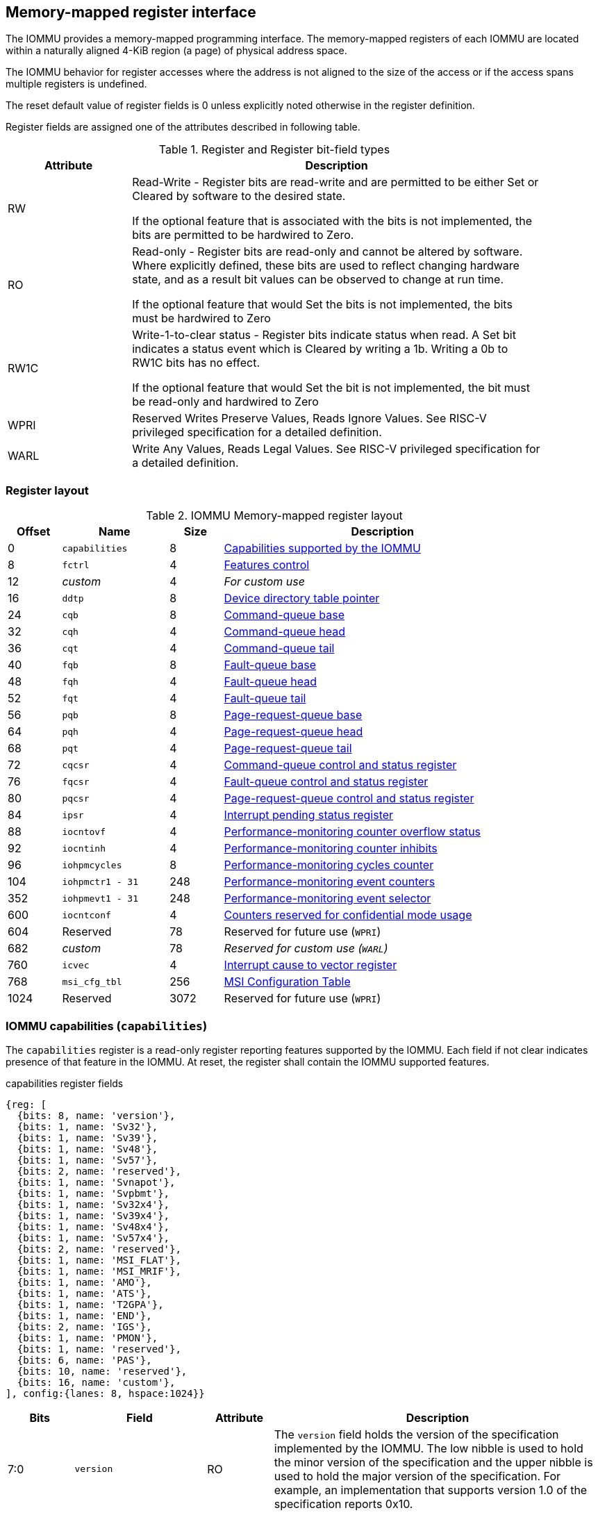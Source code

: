 == Memory-mapped register interface

The IOMMU provides a memory-mapped programming interface. The memory-mapped 
registers of each IOMMU are located within a naturally aligned 4-KiB region 
(a page) of physical address space. 

The IOMMU behavior for register accesses where the address is not aligned to 
the size of the access or if the access spans multiple registers is undefined.

The reset default value of register fields is 0 unless explicitly noted 
otherwise in the register definition.

Register fields are assigned one of the attributes described in following 
table.

.Register and Register bit-field types
[width=90%]
[%header, cols="^3, 10"]
|===
^|Attribute    ^|                      Description
| RW            | Read-Write - Register bits are read-write and are permitted 
                  to be either Set or Cleared by software to the desired state.

                  If the optional feature that is associated with the bits is 
                  not implemented, the bits are permitted to be hardwired to
                  Zero.
| RO            | Read-only - Register bits are read-only and cannot be altered
                  by software. Where explicitly defined, these bits are used
                  to reflect changing hardware state, and as a result bit 
                  values can be observed to change at run time.

                  If the optional feature that would Set the bits is not 
                  implemented, the bits must be hardwired to Zero
| RW1C          | Write-1-to-clear status - Register bits indicate status when 
                  read. A Set bit indicates a status event which is Cleared by
                  writing a 1b. Writing a 0b to RW1C bits has no effect.

                  If the optional feature that would Set the bit is not 
                  implemented, the bit must be read-only and hardwired to Zero
| WPRI          | Reserved Writes Preserve Values, Reads Ignore Values. See
                  RISC-V privileged specification for a detailed definition.
| WARL          | Write Any Values, Reads Legal Values. See RISC-V privileged 
                  specification for a detailed definition.
|===


=== Register layout

.IOMMU Memory-mapped register layout
[width=90%]
[%header, cols="^3,6,^3, 18"]
|===
|Offset|Name            |Size|Description
|0     |`capabilities`  |8   |<<CAP, Capabilities supported by the IOMMU>>
|8     |`fctrl`         |4   |<<FCTRL, Features control>>
|12    |_custom_        |4   |_For custom use_
|16    |`ddtp`          |8   |<<DDTP, Device directory table pointer>>
|24    |`cqb`           |8   |<<CQB, Command-queue base>>
|32    |`cqh`           |4   |<<CQH, Command-queue head>>
|36    |`cqt`           |4   |<<CQT, Command-queue tail>>
|40    |`fqb`           |8   |<<FQB, Fault-queue base>>
|48    |`fqh`           |4   |<<FQH, Fault-queue head>>
|52    |`fqt`           |4   |<<FQT, Fault-queue tail>>
|56    |`pqb`           |8   |<<PQB, Page-request-queue base>>
|64    |`pqh`           |4   |<<PQH, Page-request-queue head>>
|68    |`pqt`           |4   |<<PQT, Page-request-queue tail>>
|72    |`cqcsr`         |4   |<<CSR, Command-queue control and status register>>
|76    |`fqcsr`         |4   |<<FQCSR, Fault-queue control and status register>>
|80    |`pqcsr`         |4   |<<PQCSR, Page-request-queue control 
                                     and status register>>
|84    |`ipsr`          |4   |<<IPSR, Interrupt pending status register>>
|88    |`iocntovf`      |4   |<<OVF, Performance-monitoring counter 
                                     overflow status>>
|92    |`iocntinh`      |4   |<<INH, Performance-monitoring counter inhibits>>
|96    |`iohpmcycles`   |8   |<<CYC, Performance-monitoring cycles counter>>
|104   |`iohpmctr1 - 31`|248 |<<CTR, Performance-monitoring event counters>>
|352   |`iohpmevt1 - 31`|248 |<<EVT, Performance-monitoring event selector>>
|600   |`iocntconf`     |4   |<<CONF, Counters reserved for confidential mode usage>>
|604   |Reserved        |78  |Reserved for future use (`WPRI`)
|682   |_custom_        |78  |_Reserved for custom use (`WARL`)_
|760   |`icvec`         |4   |<<ICVEC, Interrupt cause to vector register>>
|768   |`msi_cfg_tbl`   |256 |<<MSI, MSI Configuration Table>>
|1024  |Reserved        |3072|Reserved for future use (`WPRI`)
|===


[[CAP]]
=== IOMMU capabilities (`capabilities`)

The `capabilities` register is a read-only register reporting features supported
by the IOMMU. Each field if not clear indicates presence of that feature in 
the IOMMU. At reset, the register shall contain the IOMMU supported features.

.capabilities register fields
[wavedrom, , ]
....
{reg: [
  {bits: 8, name: 'version'},
  {bits: 1, name: 'Sv32'},
  {bits: 1, name: 'Sv39'},
  {bits: 1, name: 'Sv48'},
  {bits: 1, name: 'Sv57'},
  {bits: 2, name: 'reserved'},
  {bits: 1, name: 'Svnapot'},
  {bits: 1, name: 'Svpbmt'},
  {bits: 1, name: 'Sv32x4'},
  {bits: 1, name: 'Sv39x4'},
  {bits: 1, name: 'Sv48x4'},
  {bits: 1, name: 'Sv57x4'},
  {bits: 2, name: 'reserved'},
  {bits: 1, name: 'MSI_FLAT'},
  {bits: 1, name: 'MSI_MRIF'},
  {bits: 1, name: 'AMO'},
  {bits: 1, name: 'ATS'},
  {bits: 1, name: 'T2GPA'},
  {bits: 1, name: 'END'},
  {bits: 2, name: 'IGS'},
  {bits: 1, name: 'PMON'},
  {bits: 1, name: 'reserved'},
  {bits: 6, name: 'PAS'},
  {bits: 10, name: 'reserved'},
  {bits: 16, name: 'custom'},
], config:{lanes: 8, hspace:1024}}
....

[width=100%]
[%header, cols="1,2,1,5"]
|===
|Bits  |Field      |Attribute | Description
|7:0   |`version`  |RO        | The `version` field holds the version of the 
                                specification implemented by the IOMMU. The low
                                nibble is used to hold the minor version of the
                                specification and the upper nibble is used to 
                                hold the major version of the specification. 
                                For example, an implementation that supports 
                                version 1.0 of the specification reports 0x10.
|8     |`Sv32`     |RO        | Page-based 32-bit virtual addressing is supported
|9     |`Sv39`     |RO        | Page-based 39-bit virtual addressing is supported
|10    |`Sv48`     |RO        | Page-based 48-bit virtual addressing is supported +
                                When `Sv48` field is set, `Sv39` field must be set.
|11    |`Sv57`     |RO        | Page-based 57-bit virtual addressing is supported +
                                When `Sv57` field is set, `Sv48` field must be set.
|13:12 | reserved  |RO        | Reserved for standard use.
|14    |`Svnapot`  |RO        | NAPOT translation contiguity.
|15    |`Svpbmt`   |RO        | Page-based memory types.
|16    |`Sv32x4`   |RO        | Page-based 34-bit virtual addressing for G-stage
                                translation is supported.
|17    |`Sv39x4`   |RO        | Page-based 41-bit virtual addressing for G-stage
                                translation is supported.
|18    |`Sv48x4`   |RO        | Page-based 50-bit virtual addressing for G-stage
                                translation is supported.
|19    |`Sv57x4`   |RO        | Page-based 59-bit virtual addressing for G-stage
                                translation is supported.
|21:20 | reserved  |RO        | Reserved for standard use.
|22    |`MSI_FLAT` |RO        | MSI address translation using Write-through 
                                mode MSI PTE is supported.
|23    |`MSI_MRIF` |RO        | MSI address translation using MRIF mode MSI PTE
                                is supported.
|24    |`AMO`      |RO        | Atomic updates to MRIF and PTE accessed (A) 
                                and dirty (D) bit is supported.
|25    |`ATS`      |RO        | PCIe Address Translation Services (ATS) and 
                                page-request interface (PRI) is supported.
|26    |`T2GPA`    |RO        | Returning guest-physical-address in ATS 
                                translation completions is supported.
|27    |`END`      |RO        | When 0, IOMMU supports one endianness (either little
                                or big). When 1, IOMMU supports both endianness.
                                The endianness is defined in `fctrl` register.
|29:28 |`IGS`      |RO       a| IOMMU interrupt generation support.

[%header, cols="^1,1,3"]
!===
                                !Value  !Name      ! Description
                                !0      ! `MSI`    ! IOMMU supports only MSI 
                                                     generation.
                                !1      ! `WIS`    ! IOMMU supports only wire
                                                     interrupt generation.
                                !2      ! `BOTH`   ! IOMMU supports both MSI 
                                                     and wire interrupt generation.
                                                     The interrupt generation method
                                                     must be defined in `fctrl`
                                                     register.
                                !3      ! 0        ! Reserved for standard use
!===

|30    |`PMON`     |RO        | IOMMU implements a performance-monitoring unit
|31    | reserved  |RO        | Reserved for standard use
|37:32 |`PAS`      |RO        | Physical Address Size (value between 32 and 56)
|47:38 | reserved  |RO        | Reserved for standard use
|63:48 |_custom_   |RO        | _Reserved for custom use_
|===

[NOTE]
====
Hypervisor may provide an SW emulated IOMMU to allow the guest to manage 
the VS-stage page tables for fine grained control on memory accessed by guest 
controlled devices. 

A hypervisor that provides such an emulated IOMMU to the guest may retain 
control of the G-stage page tables and clear the `SvNx4` fields of the 
emulated `capabilities` register.

A hypervisor that provides such an emulated IOMMU to the guest may retain 
control of the MSI page tables used to direct MSI to guest interrupt files in 
an IMSIC or to a memory-resident-interrupt-file and clear the `MSI_FLAT` and 
`MSI_MRIF` fields of the emulated `capabilities` register.
====

[[FCTRL]]
=== Features-control register (`fctrl`)

This register must be readable in any implementation. An implementation may 
allow one or more fields in the register to be writable to support enabling
or disabling the feature controlled by that field.

If software enables or disables a feature when the IOMMU is not OFF 
(i.e. `ddtp.iommu_mode == Off`) then the IOMMU behavior is `UNSPECIFIED`.

.Features-control register fields
[wavedrom, , ]
....
{reg: [
  {bits: 1, name: 'END'},
  {bits: 1, name: 'WIS'},
  {bits: 14,  name: 'reserved'},
  {bits: 16,  name: 'custom'},
], config:{lanes: 1, hspace:1024}}
....

[width=100%]
[%header, cols="^1,2,^1,5"]
|===
|Bits  |Field      |Attribute | Description
|0     |`END`      |WARL      | When 0, IOMMU accesses to memory resident data 
                                structures (e.g. DDT, PDT, in-memory queues, 
                                S/VS and G stage page tables) are performed as 
                                little-endian accesses and when 1 as 
                                big-endian accesses.
|1     |`WIS`      |WARL      | When 1, IOMMU interrupts are signaled as 
                                wired-interrupts.
|15:2  |`WPRI`     |WPRI      | Reserved for standard use
|31:16 |_custom_   |          | _These bits are reserved for custom use._
|===

[[DDTP]]
=== Device-directory-table pointer (`ddtp`)
.Device-directory-table pointer register fields
[wavedrom, , ]
....
{reg: [
  {bits: 44, name: 'PPN'},
  {bits: 15, name: 'reserved'},
  {bits: 1,  name: 'busy'},
  {bits: 4,  name: 'iommu_mode'},
], config:{lanes: 4, hspace:1024}}
....

[width=100%]
[%header, cols="^1,2,^1,5"]
|===
|Bits  |Field      |Attribute | Description
|43:0  |`PPN`      |WARL      | Holds the `PPN` of the root page of the 
                                device-directory-table.
|58:44 |`WPRI`     |WPRI      | Reserved for standard use
|59    |`busy`     |RW        | A write to `ddtp` may require the IOMMU to 
                                perform many operations that may not occur 
                                synchronously to the write. When a write is 
                                observed by the `ddtp`, the `busy` bit is set 
                                to 1. When the `busy` bit is 1, behavior of 
                                additional writes to the `ddtp` is 
                                implementation defined. Some implementations 
                                may ignore the second write and others may 
                                perform the actions determined by the second 
                                write. Software must verify that the `busy` 
                                bit is 0 before writing to the `ddtp`.

                                If the `busy` bit reads 0 then the IOMMU has 
                                completed the operations associated with the 
                                previous write to `ddtp`.

                                An IOMMU that can complete these operations 
                                synchronously may hard-wire this bit to 0.
|59    |`iommu_mode` |RW     a| The IOMMU may be configured to be in following
                                modes:

[%header, cols="^1,1,3"]
!===
                                !Value  !Name      ! Description
                                !0      ! `Off`    ! No inbound memory 
                                                     transactions are allowed 
                                                     by the IOMMU.
                                !1      ! `Bare`   ! No translation or 
                                                     protection. All inbound 
                                                     memory accesses are passed
                                                     through.
                                !2      ! `1LVL`   ! One-level 
                                                     device-directory-table
                                !3      ! `2LVL`   ! Two-level 
                                                     device-directory-table
                                !4      ! `3LVL`   ! Three-level 
                                                     device-directory-table
!===
|===

The device-context is 64-bytes in size if `capabilities.MSI_FLAT` is 1 else it is 
32-bytes.

When the 'iommu_mode' is 'Bare' or `Off`, the `PPN` field is don't-care.

All IOMMU must support `Off` and `Bare` mode. An IOMMU is allowed to support a 
subset of directory-table levels and device-context widths. At a minimum one 
of the modes must be supported.

When the `iommu_mode` field value is changed the IOMMU guarantees that 
in-flight transactions from devices connected to the IOMMU will be processed 
with the configurations applicable to the old value of the `iommu_mode` field 
and that all transactions and previous requests from devices that have already 
been processed by the IOMMU be committed to a global ordering point such that 
they can be observed by all RISC-V hart, devices, and IOMMUs in the platform.

[NOTE]
====
The reset default for the `iommu_mode` is recommended to be `Off`.
====

[[CQB]]
=== Command-queue base (`cqb`)

This 64-bits register (RW) holds the PPN of the root page of the command-queue
and number of entries in the queue.

.Command-queue base register fields
[wavedrom, , ]
....
{reg: [
  {bits:  5, name: 'LOG2SZ-1'},
  {bits: 44, name: 'PPN'},
  {bits: 15, name: 'WPRI'},
], config:{lanes: 2, hspace:1024}}
....

[width=100%]
[%header, cols="^1,1,^1,6"]
|===
|Bits  |Field      |Attribute | Description
|4:0   |`LOG2SZ-1` |WARL     a| The `LOG2SZ-1` field holds the number of 
                                entries in command-queue as a log to base 2 
                                minus 1. 
                                A value of 0 indicates a queue of 2 entries.
                                Each IOMMU command is 16-bytes. 
                                If the command-queue has 256 or fewer entries 
                                then the base address of the queue is always 
                                aligned to 4-KiB. If the command-queue has more
                                than 256 entries then the command-queue 
                                base address must be naturally aligned to 
                                `2^LOG2SZ^ x 16`.
|48:5  |`PPN`      |WARL      | Holds the `PPN` of the root page of the 
                                in-memory command-queue used by software to 
                                queue commands to the IOMMU. 
|63:49 |`WPRI`     |WPRI      | Reserved for standard use
|===

[[CQH]]
=== Command-queue head (`cqh`)

This 32-bits register (RO) holds the index into the command-queue where 
the IOMMU will fetch the next command.

.Command-queue head register fields
[wavedrom, , ]
....
{reg: [
  {bits: 32, name: 'index'},
], config:{lanes: 1, hspace:1024}}
....

[width=100%]
[%header, cols="^1,1,^1,6"]
|===
|Bits |Field   |Attribute | Description
|31:0 |`index` |RO        | Holds the `index` into the command-queue from where
                            the next command will be fetched next by the IOMMU.
|===

[[CQT]]
=== Command-queue tail (`cqt`)

This 32-bits register (RW) holds the index into the command-queue where 
the software queues the next command for the IOMMU.

.Command-queue tail register fields
[wavedrom, , ]
....
{reg: [
  {bits: 32, name: 'index'},
], config:{lanes: 1, hspace:1024}}
....

[width=100%]
[%header, cols="^1,1,^1,6"]
|===
|Bits |Field   |Attribute | Description
|31:0 |`index` |WARL      | Holds the `index` into the command-queue where 
                            software queues the next command for IOMMU.  Only 
                            `LOG2SZ:0` bits are writable when the queue is 
                            in enabled state (i.e., `cqsr.cqon == 1`).
|===

[[FQB]]
=== Fault queue base (`fqb`)

This 64-bits register (RW) holds the PPN of the root page of the fault-queue
and number of entries in the queue.

.Fault queue base register fields

[wavedrom, , ]
....
{reg: [
  {bits: 5, name: 'LOG2SZ-1'},
  {bits: 44, name: 'PPN'},
  {bits: 15, name: 'WPRI'},
], config:{lanes: 2, hspace:1024}}
....

[width=100%]
[%header, cols="^1,1,^1,6"]
|===
|Bits  |Field     |Attribute | Description
|4:0   |`LOG2SZ-1`|WARL     a| The `LOG2SZ-1` field holds the number of 
                               entries in fault-queue as a log-to-base-2 
                               minus 1. A value of 0 indicates a queue of 2 
                               entries. Each fault record is 64-bytes. 
                               If the fault-queue has 64 or fewer entries then 
                               the base address of the queue is always aligned 
                               to 4-KiB. If the fault-queue has more than 64 
                               entries then the fault-queue base address must 
                               be naturally aligned to `2^LOG2SZ^ x 64`.
|48:5  |`PPN`     |WARL      | Holds the `PPN` of the root page of the 
                               in-memory fault-queue used by IOMMU to queue 
                               fault record.
|63:49 |`WPRI`   |WPRI       | Reserved for standard use
|===

[[FQH]]
=== Fault queue head (`fqh`)

This 32-bits register (RW) holds the index into fault-queue where the
software will fetch the next fault record.

.Fault queue head register fields

[wavedrom, , ]
....
{reg: [
  {bits: 32, name: 'index'},
], config:{lanes: 1, hspace:1024}}
....

[width=100%]
[%header, cols="^1,1,^1,6"]
|===
|Bits |Field   |Attribute |Description
|31:0 |`index` |WARL      | Holds the `index` into the fault-queue from which 
                            software reads the next fault record.  Only 
                            `LOG2SZ:0` bits are writable when the queue is 
                            in enabled state (i.e., `fqsr.fqon == 1`).
|===

[[FQT]]
=== Fault queue tail (`fqt`)

This 32-bits register (RO) holds the index into the fault-queue where the
IOMMU queues the next fault record.

.Fault queue tail register fields

[wavedrom, , ]
....
{reg: [
  {bits: 32, name: 'index'},
], config:{lanes: 1, hspace:1024}}
....

[width=100%]
[%header, cols="^1,1,^1,6"]
|===
|Bits |Field   |Attribute | Description
|31:0 |`index` |RO        | Holds the `index` into the fault-queue where IOMMU 
                            writes the next fault record.
|===

[[PQB]]
=== Page-request-queue base (`pqb`)

This 64-bits register (RW) holds the PPN of the root page of the 
page-request-queue and number of entries in the queue.

.Page-Request-queue base register fields

[wavedrom, , ]
....
{reg: [
  {bits: 5, name: 'LOG2SZ-1'},
  {bits: 44, name: 'PPN'},
  {bits: 15, name: 'WPRI'},
], config:{lanes: 2, hspace:1024}}
....

[width=100%]
[%header, cols="^1,1,^1,6"]
|===
|Bits  |Field     |Attribute | Description
|4:0   |`LOG2SZ-1`|WARL      | The `LOG2SZ-1` field holds the number of entries 
                               in page-request-queue as a log-to-base-2 minus 1.
                               A value of 0 indicates a queue of 2 entries. 
                               Each page-request is 16-bytes. If the 
                               page-request-queue has 256 or fewer entries 
                               then the base address of the queue is always 
                               aligned to 4-KiB.
                               If the page-request-queue has more than 256 
                               entries then the page-request-queue base address
                               must be naturally aligned to `2^LOG2SZ^ x 16`.
|48:5  |`PPN`     |WARL      | Holds the `PPN` of the root page of the 
                               in-memory page-request-queue used by IOMMU to 
                               queue "Page Request" messages.
|63:49 |`WPRI`    |WPRI      | Reserved for standard use
|===

[[PQH]]
=== Page-request-queue head (`pqh`)

This 32-bits register (RW) holds the index into the page-request-queue where
software will fetch the next page-request.

.Page-request-queue head register fields

[wavedrom, , ]
....
{reg: [
  {bits: 32, name: 'index'},
], config:{lanes: 1, hspace:1024}}
....

[width=100%]
[%header, cols="^1,1,^1,6"]
|===
|Bits |Field   |Attribute | Description
|31:0 |`index` |WARL      | Holds the `index` into the page-request-queue from 
                            which software reads the next "Page Request" message.
                            Only `LOG2SZ:0` bits are writable when the queue is 
                            in enabled state (i.e., `pqsr.pqon == 1`).
|===

[[PQT]]
=== Page-request-queue tail (`pqt`)

This 32-bits register (RO) holds the index into the page-request-queue 
where the IOMMU writes the next page-request.

.Page-request-queue tail register fields

[wavedrom, , ]
....
{reg: [
  {bits: 32, name: 'index'},
], config:{lanes: 1, hspace:1024}}
....

[width=100%]
[%header, cols="^1,1,^1,6"]
|===
|Bits |Field   |Attribute | Description
|31:0 |`index` |RO        | Holds the `index` into the page-request-queue 
                            where IOMMU writes the next "Page Request" message.
|===

[[CSR]]
=== Command-queue CSR (`cqcsr`)

This 32-bits register (RW) is used to control the operations and report the
status of the command-queue.

.Command-queue CSR register fields
[wavedrom, , ]
....
{reg: [
  {bits: 1, name: 'cqen'},
  {bits: 1, name: 'cie'},
  {bits: 6, name: 'WPRI'},
  {bits: 1, name: 'cqmf'},
  {bits: 1, name: 'cmd_to'},
  {bits: 1, name: 'cmd_ill'},
  {bits: 1, name: 'fence_w_ip'},
  {bits: 4, name: 'WPRI'},
  {bits: 1, name: 'cqon'},
  {bits: 1, name: 'busy'},
  {bits: 10, name: 'WPRI'},
  {bits: 4, name: 'Custom use'},
], config:{lanes: 4, hspace:1024}}
....

[width=100%]
[%header, cols="^1,1,^1,6"]
|===
|Bits |Field   |Attribute | Description
|0    |`cqen`  |RO        | The command-queue-enable bit enables the command-
                            queue when set to 1. Changing `cqen` from 0 to 1
                            sets the `cqh` and `cqt` to 0. The command-queue 
                            may take some time to be active following setting 
                            the `cqen` to 1. When the command queue is active,
                            the `cqon` bit reads 1.

                            When `cqen` is changed from 1 to 0, the command 
                            queue may stay active till the commands already 
                            fetched from the command-queue are being processed 
                            and/or there are outstanding implicit loads from 
                            the command-queue.  When the command-queue turns 
                            off, the `cqon` bit reads 0, `cqh` is set to 0, 
                            `cqt` is set to 0 and the `cqcsr` bits `cmd_ill`, 
                            `cmd_to`, `cqmf`, `fence_w_ip` are set to 0.

                            When the `cqon` bit reads 0, the IOMMU guarantees 
                            that no implicit memory accesses to the command 
                            queue are in-flight and the command-queue will not 
                            generate new implicit loads to the queue memory. 
|1    |`cie`   |RW        | Command-queue-interrupt-enable bit enables 
                            generation of interrupts from command-queue when 
                            set to 1.
|7:2  |`WPRI`  |WPRI      | Reserved for standard use
|8    |`cqmf`  |RW1C      | If command-queue access leads to a memory fault then
                            the command-queue-memory-fault bit is set to 1 and 
                            the command-queue stalls until this bit is cleared. 
                            When `cqmf` is set to 1, an interrupt is generated 
                            if an interrupt is not already pending 
                            (i.e., `ipsr.cip == 1`) and not masked 
                            (i.e. `cqsr.cie == 0`). To re-enable command 
                            processing, software should clear this bit by 
                            writing 1. 
|9    |`cmd_to`|RW1C      | If the execution of a command leads to a 
                            timeout (e.g. a command to invalidate device ATC 
                            may timeout waiting for a completion), then the 
                            command-queue sets the `cmd_to` bit and stops 
                            processing from the command-queue. When `cmd_to` is
                            set to 1 an interrupt is generated if an interrupt 
                            is not already pending (i.e., `ipsr.cip == 1`) and 
                            not masked (i.e. `cqsr.cie == 0`). To re-enable 
                            command processing software should clear this bit 
                            by writing 1. 
|10   |`cmd_ill`|RW1C     | If an illegal or unsupported command is fetched and
                            decoded by the command-queue then the command-queue 
                            sets the `cmd_ill` bit and stops processing from the
                            command-queue. When `cmd_ill` is set to 1, 
                            an interrupt is generated if not already pending 
                            (i.e. `ipsr.cip == 1`) and not masked 
                            (i.e.  `cqsr.cie == 0`). To re-enable command 
                            processing software should clear this bit by 
                            writing 1. 
|11   |`fence_w_ip`|RW1C  | An IOMMU that supports only wired interrupts sets 
                            `fence_w_ip` bit is set to indicate completion of a 
                            `IOFENCE.C` command. An interrupt on setting 
                            `fence_w_ip` if not already pending 
                            (i.e. `ipsr.cip == 1`) and not masked 
                            (i.e. `cqsr.cie == 0`) and `fence_w_ip` is 0. 
                            To re-enable interrupts on `IOFENCE.C` completion
                            software should clear this bit by writing 1.
                            This bit is reserved if the IOMMU uses MSI. 
|15:12|`WPRI`   |WPRI     | Reserved for standard use
|16   |`cqon`   |RO       | The command-queue is active if `cqon` is 1.
                            IOMMU behavior on changing cqb when busy is 1 or 
                            `cqon` is 1 is implementation defined. The software 
                            recommended sequence to change `cqb` is to first 
                            disable the command-queue by clearing cqen and 
                            waiting for both `busy` and `cqon` to be 0 before 
                            changing the `cqb`.
|17   |`busy`   |RO       | A write to `cqcsr` may require the IOMMU to perform
                            many operations that may not occur synchronously 
                            to the write. When a write is observed by the 
                            `cqcsr`, the `busy` bit is set to 1.

                            When the `busy` bit is 1, behavior of additional 
                            writes to the `cqcsr` is implementation defined. 
                            Some implementations may ignore the second write and
                            others may perform the actions determined by the 
                            second write.

                            Software must verify that the busy bit is 0 before 
                            writing to the `cqcsr`. An IOMMU that can complete 
                            controls synchronously may hard-wire this bit to 0.

                            An IOMMU that can complete these operations 
                            synchronously may hard-wire this bit to 0.
|27:18 |`WPRI`|WPRI      | Reserved for standard use
|31:28 |_custom_|        | _These bits are reserved for custom use._
|===
[NOTE]
====
Command-queue being empty does not imply that all commands fetched from the 
command-queue have been completed. When the command-queue is requested to be 
disabled, an implementation may either complete the already fetched commands 
or abort execution of those commands. Software must use an `IOFENCE.C` command 
to wait for all previous commands to be committed, if so desired, before 
turning off the command-queue.
====

[[FQCSR]]
=== Fault queue CSR (`fqcsr`)

This 32-bits register (RW) is used to control the operations and report the
status of the fault-queue.

.Fault queue CSR register fields

[wavedrom, , ]
....
{reg: [
  {bits: 1, name: 'fqen'},
  {bits: 1, name: 'fie'},
  {bits: 6, name: 'WPRI'},
  {bits: 1, name: 'fqmf'},
  {bits: 1, name: 'fqof'},
  {bits: 6, name: 'WPRI'},
  {bits: 1, name: 'fqon'},
  {bits: 1, name: 'busy'},
  {bits: 10, name: 'WPRI'},
  {bits: 4, name: 'Custom use'},
], config:{lanes: 4, hspace:1024}}
....

[width=100%]
[%header, cols="^1,1,^1,6"]
|===
|Bits  |Field |Attribute | Description
|0     |`fqen`|RO        | The fault-queue enable bit enables the fault-queue 
                           when set to 1. 
                           Changing `fqen`  from 0 to 1, resets the `fqh` and 
                           `fqt` to 0 and clears `fqcsr` bits `fqmf` and `fqof`.
                           The fault-queue may take some time to be active
                           following setting the `fqen` to 1. When the fault 
                           queue is active, the `fqon` bit reads 1.  

                           When `fqen` is changed from 1 to 0, the fault-queue 
                           may stay active till in-flight fault-recording is 
                           completed. When the fault-queue is off, the `fqon` 
                           bit reads 0. The IOMMU guarantees that there are no 
                           in-flight implicit writes to the fault-queue in 
                           progress when `fqon` reads 0 and no new fault 
                           records will be written to the fault-queue. 
|1     |`fie` |RW        | Fault queue interrupt enable bit enables generation 
                           of interrupts from fault-queue when set to 1.
|7:2   |`WPRI`|WPRI      | Reserved for standard use
|8     |`fqmf`|RW1C      | The `fqmf` bit is set to 1 if the IOMMU encounters 
                           an access fault when storing a fault record to the 
                           fault queue. The fault-record that was attempted to 
                           be written is discarded and no more fault records 
                           are generated until software clears `fqmf` bit by 
                           writing 1 to the bit. An interrupt is generated if 
                           enabled and not already pending 
                           (i.e. `ispr.fip == 1`) and not masked 
                           (i.e. `fqsr.fie == 0`).
|9     |`fqof`|RW1C      | The fault-queue-overflow bit is set to 1 if the 
                            IOMMU needs to queue a fault record but the 
                            fault-queue is full (i.e., `fqh == fqt - 1`) 

                            The fault-record is discarded and no more fault 
                            records are generated till software clears `fqof` 
                            by writing 1 to the bit. An interrupt is generated 
                            if not already pending (i.e. `ispr.fip == 1`) and 
                            not masked (i.e. `fqsr.fie == 0`).
|10:15 |`WPRI`|WPRI      | Reserved for standard use
|16    |`fqon`|RO        | The fault-queue is active if `fqon` reads 1.
                           IOMMU behavior on changing `fqb` when `busy` is 1 
                           or `pqon` is 1 implementation defined. The 
                           recommended sequence to change `fqb` is to first 
                           disable the fault-queue by clearing `fqen` and 
                           waiting for both `busy` and `fqon` to be 0 before 
                           changing `fqb`.
|17    |`busy`|RO        | Write to `fqcsr` may require the IOMMU to perform 
                           many operations that may not occur synchronously to 
                           the write.
                           When a write is observed by the fqcsr, the `busy` 
                           bit is set to 1. When the `busy` bit is 1, behavior 
                           of additional writes to the `fqcsr` are 
                           implementation defined. Some implementations may 
                           ignore the second write and others may perform the 
                           actions determined by the second write.

                           Software should ensure that the `busy` bit is 0 
                           before writing to the `fqcsr`. 

                           An IOMMU that can complete controls synchronously 
                           may hard-wire this bit to 0. 
|27:18 |`WPRI`|WPRI      | Reserved for standard use
|31:28 |_custom_|        | _These bits are reserved for custom use._
|===

[[PQCSR]]
=== Page-request-queue CSR (`pqcsr`)

This 32-bits register (RW) is used to control the operations and report the
status of the page-request-queue.

.Page-request-queue CSR register fields

[wavedrom, , ]
....
{reg: [
  {bits: 1, name: 'pqen'},
  {bits: 1, name: 'pie'},
  {bits: 6, name: 'WPRI'},
  {bits: 1, name: 'pqmf'},
  {bits: 1, name: 'pqof'},
  {bits: 6, name: 'WPRI'},
  {bits: 1, name: 'pqon'},
  {bits: 1, name: 'busy'},
  {bits: 10, name: 'WPRI'},
  {bits: 4, name: 'Custom use'},
], config:{lanes: 4, hspace:1024}}
....

[width=100%]
[%header, cols="^1,1,^1,6"]
|===
|Bits   |Field   |Attribute | Description
|16     |`pqon`  |RO        | The page-request-enable bit enables the
                              page-request-queue when set to 1. 

                              Changing `pqen` from 0 to 1, resets the `pqh` 
                              and `pqt` to 0 and clears `pqcsr` bits `pqmf` and
                              `pqof` to 0. The page-request-queue may take 
                              some time to be active following setting the 
                              `pqen` to 1. When the page-request-queue is 
                              active, the `pqon` bit reads 1.

                              When `pqen` is changed from 1 to 0, the 
                              page-request-queue may stay active till in-flight 
                              page-request writes are completed. When the
                              page-request-queue turns off, the `pqon` bit 
                              reads 0.

                              When `pqon` reads 0, the IOMMU guarantees that 
                              there are no older in-flight implicit writes to 
                              the queue memory and no further implicit writes 
                              will be generated to the queue memory. 

                              The IOMMU may respond to “Page Request” messages 
                              received when page-request-queue is off or in 
                              the process of being turned off, as having 
                              encountered a catastrophic error as defined by 
                              the PCIe ATS specifications
|1      |`pie`   |RW        | The page-request-queue-interrupt-enable (`pie`) 
                              bit when set to 1, enables generation of 
                              interrupts from page-request-queue.
|7:2    |`WPRI`  |WPRI      | Reserved for standard use
|8      |`pqmf`  |RW1C      | The `pqmf` bit is set to 1 if the IOMMU 
                              encounters an access fault when storing a 
                              page-request message to the page-request-queue.

                              When `pqmf` is set to 1, an interrupt is 
                              generated if not already pending 
                              (i.e. `ipsr.pip == 1`) and not masked 
                              (i.e.  `pqsr.pie == 1`).

                              The "Page Request" message that caused the `pqmf` 
                              or `pqof` error and all subsequent page-request 
                              messages are discarded till software clears the 
                              `pqof` and/or `pqmf` bits by writing 1 to it. 

                              The IOMMU may respond to “Page Request” messages 
                              that caused the `pqof` or `pqmf` bit to be set 
                              and all subsequent “Page Request” messages 
                              received while these bits are 1 as having 
                              encountered a catastrophic error as defined by 
                              the PCIe ATS specifications
|9      |`pqof`   |RW1C     | The page-request-queue-overflow bit is set to 1 
                              if the page-request queue overflows i.e. IOMMU 
                              needs to queue a page-request message but the 
                              page-request queue is full 
                              (i.e., `pqh == pqt - 1`). 

                              When `pqof` is set to 1, an interrupt is 
                              generated if not already pending 
                              (i.e. `ipsr.pip == 1`) and not masked 
                              (i.e. `pqsr.pie == 1`).

                              The "Page Request" message that caused the `pqmf` 
                              or `pqof` error and all subsequent page-request 
                              messages are discarded till software clears the 
                              `pqof` and/or `pqmf` bits by writing 1 to it. 

                              The IOMMU may respond to “Page Request” messages 
                              that caused the `pqof` or `pqmf` bit to be set 
                              and all subsequent “Page Request” messages 
                              received while these bits are 1 as having 
                              encountered a catastrophic error as defined by 
                              the PCIe ATS specifications
|15:10  |`WPRI`   |WPRI     | Reserved for standard use
|16     |`pqon`   |RO       | The page-request is active when `pqon` reads 1.

                              IOMMU behavior on changing `pqb` when `busy` is 1
                              or `pqon` is 1 implementation defined. The 
                              recommended sequence to change `pqb` is to first 
                              disable the page-request queue by clearing `pqen`
                              and waiting for both `busy` and `pqon` to be 0 
                              before changing `pqb`.
|17     |`busy`   |RO       | A write to `pqcsr` may require the IOMMU to 
                              perform many operations that may not occur 
                              synchronously to the write. When a write is 
                              observed by the `pqcsr`, the `busy` bit is set 
                              to 1.

                              When the `busy` bit is 1, behavior of additional 
                              writes to the `pqcsr` are implementation defined.
                              Some implementations may ignore the second write 
                              and others may perform the actions determined by 
                              the second write. Software should ensure that the
                              `busy` bit is 0 before writing to the `pqcsr`.

                              An IOMMU that can complete controls synchronously
                              may hard-wire this bit to 0
|27:18 |`WPRI`   |WPRI      | Reserved for standard use
|31:28 |_custom_ |          | _These bits are designated for custom use._
|===

[[IPSR]]
=== Interrupt pending status register (`ipsr`)
This 32-bits register (RW1C) reports the pending interrupts which require 
software service. Each interrupt-pending bit in the register corresponds to 
a interrupt source in the IOMMU. When an interrupt-pending bit in the register
is set to 1 the IOMMU will not signal another interrupt from that source till
software clears that interrupt-pending bit by writing 1 to clear it.

.Interrupt pending status register fields

[wavedrom, , ]
....
{reg: [
  {bits: 1, name: 'cip'},
  {bits: 1, name: 'fip'},
  {bits: 1, name: 'pmip'},
  {bits: 1, name: 'pip'},
  {bits: 4, name: 'WPRI'},
  {bits: 8, name: 'Custom use'},
  {bits: 16, name: 'WPRI'},
], config:{lanes: 2, hspace:1024}}
....

[width=100%]
[%header, cols="^1,1,^1,6"]
|===
|Bits   |Field   |Attribute | Description
|0      |`cip`   |RW1C      | The command-queue-interrupt-pending
|1      |`fip`   |RW1C      | The fault-queue-interrupt-pending
|2      | `pmip` |RW1C      | The performance-monitoring-interrupt-pending
|3      | `pip`  |RW1C      | The page-request-queue-interrupt-pending
|7:4    |`WPRI`  |WPRI      | Reserved for standard use
|15:8   |_custom_|          | _These bits are designated for custom use._
|31:16  |`WPRI`  |WPRI      | Reserved for standard use
|===

[[OVF]]
=== Performance-monitoring counter overflow status (`iocountovf`)
The performance-monitoring counter overflow status is a 32-bit read-only
register that contains shadow copies of the OF bits in the `iohpmevt*`
registers - where iocntovf bit X corresponds to iohpmevtX and bit 0 corresponds
to the OF bit of `iohpmcycles`.

This register enables overflow interrupt handler software to quickly and easily
determine which counter(s) have overflowed.

.iocntovf register fields

[wavedrom, , ]
....
{reg: [
  {bits:  1, name: 'CY'},
  {bits: 31, name: 'HPM'},
], config:{lanes: 1, hspace:1024}}
....


[width=100%]
[%header, cols="^1,1,^1,6"]
|===
|Bits   |Field   |Attribute | Description
|0      |`CY`    |RO        | Shadow of `iohpmcycles.OF`
|31:1   |`HPM`   |RO        | Shadow of `iohpmevt*.OF`
|===

[[INH]]
=== Performance-monitoring counter inhibits (`iocountinh`)
The performance-monitoring counter inhibits is a 32-bits WARL register where
that contains bits to inhibit the corresponding counters from counting. Bit X
when set inhibits counting in `iohpmctrX` and bit 0 inhibits counting in
`iohpmcycles`.

.iocntinh register fields

[wavedrom, , ]
....
{reg: [
  {bits:  1, name: 'CY'},
  {bits: 31, name: 'HPM'},
], config:{lanes: 1, hspace:1024}}
....

[width=100%]
[%header, cols="^1,1,^1,6"]
|===
|Bits   |Field   |Attribute | Description
|0      |`CY`    |RW        | When set, `iohpmcycles` counter is inhibited 
                              from counting.
|31:1   |`HPM`   |WARL      | When bit X is set, then counting of events in
                              `iohpmctrX` is inhibited.
|===

[NOTE]
====
When the `iohpmcycles` counter is not needed, it is desirable to conditionally
inhibit it to reduce energy consumption. Providing a single register to 
inhibit all counters allows a) one or more counters to be atomically programmed
with events to count b) one or more counters to be sampled atomically.
====

[[CYC]]
=== Performance-monitoring cycles counter (`iohpmcycles`)
This 64-bits register is a free running clock cycle counter.
There is no associated `iohpmevt0`.

.iohpmcycles register fields

[wavedrom, , ]
....
{reg: [
  {bits: 63, name: 'counter'},
  {bits: 1, name: 'OF'},
], config:{lanes: 2, hspace:1024}}
....

[width=100%]
[%header, cols="^1,1,^1,6"]
|===
|Bits   |Field    |Attribute | Description
|62:0   |`counter`|WARL      | Cycles counter value.
|63     |`OF`     |RW        | Overflow
|===

When `capabilities.HPM` is set, the `iohpmcycles` register must be present and
be at least a 32-bits wide.

[[CTR]]
=== Performance-monitoring event counters (`iohpmctr1-31`)
These registers are 64-bit WARL counter registers.

.iohpmctr* register fields

[wavedrom, , ]
....
{reg: [
  {bits: 64, name: 'counter'},
], config:{lanes: 1, hspace:1024}}
....

[width=100%]
[%header, cols="^1,1,^1,6"]
|===
|Bits   |Field    |Attribute | Description
|63:0   |`counter`|WARL      | Event counter value.
|===

When `capabilities.HPM` is set, the `iohpmctr1-7` registers must be present 
and be at least 32-bits wide.


[[EVT]]
=== Performance-monitoring event selector (`iohpmevt1-31`)
These performance-monitoring event registers are 64-bit RW registers. When a
transaction processed by the IOMMU causes an event that is programmed to count
in a counter then the counter is incremented. In addition to matching events
the event selector may be programmed with additional filters based on
`device_id`, `process_id`, `GSCID`, and `PSCID` such that the counter is 
incremented conditionally based on the transaction matching these additional
filters. When such `device_id` based filtering is used, the match may be 
configured to be a precise match or a partial match. A partial match allows
a transactions with a range of IDs to be counted by the counter.

.iohpmevt* register fields

[wavedrom, , ]
....
{reg: [
  {bits: 15, name: 'eventID'},
  {bits: 1, name: 'DMASK'},
  {bits: 20, name: 'PID_PSCID'},
  {bits: 24, name: 'DID_GSCID'},
  {bits: 1, name: 'PV_PSCV'},
  {bits: 1, name: 'DV_GSCV'},
  {bits: 1, name: 'IDT'},
  {bits: 1, name: 'OF'},
], config:{lanes: 8, hspace:1024}}
....

[width=100%]
[%header, cols="^1,2,^1,5"]
|===
|Bits   |Field      |Attribute | Description
|14:0   |`eventID`  |WARL      | Indicates the event to count. 

                                 A value of 0 indicates no events are counted.
                                 Other event IDs are implementation defined.

                                 When `eventID` is changed, including to 0, 
                                 the counter retains its value.

|15     |`DMASK`    |WARL      | When set to 1, partial matching of the
                                 `DID_GSCID` is performed for the transaction.
                                 The lower bits of the `DID_GSCID` all the way 
                                 to the first low order 0 bit (including
                                 the 0 bit position itself) are masked.
|35:16  |`PID_PSCID`|WARL      | `process_id` if `IDT` is 0, 
                                 `PSCID` if `IDT` is 1
| 59:36 |`DID_GSCID`|WARL      | `device_id` if `IDT` is 0, 
                                 `GSCID` if `IDT` is 1.
| 60    |`PV_PSCV`  |WARL      | If set, only transactions with matching
                                 `process_id` or `PSCID` (based on the Filter 
                                 ID Type) are counted.
| 61    |`DV_GSCV`  |WARL      | If set, only transactions with matching
                                 `device_id` or `GSCID` (based on the Filter ID
                                 Type) are counted.
| 62    |`IDT`      |WARL      | Filter ID Type: This field indicates the type 
                                 of ID to filter on. When 0, the `DID_GSCID`
                                 field holds a `device_id` and the `PID_PSCID` 
                                 field holds a `process_id`. When 1, the
                                 `DID_GSCID` field holds a `GSCID` and
                                 `PID_PSCID` field holds a `PSCID`.
| 63    |`OF`       |WARL      | Overflow status or Interrupt disable 
|===

When `capabilities.HPM` is set, the `iohpmevt1-7` registers must be present.

Some events types may be filtered by IDs.  When a event type that does not 
support filtering by IDs is programmed then the filtering options are ignored.
The table below summarizes the filtering option for events that support 
filtering by IDs.

.filtering options
[cols="^1,1,1,5", options="header"]
|===
| *`IDT`* | *`DV_GSCV`* | *`PV_PSCV`* | *Operation*
| 0/1     | 0           | 0           | Counter increments. No ID based
                                        filtering.
| 0       |  0          | 1           | If the transaction has a valid
                                        `process_id`, counter increments if
                                        process_id matches `PID_PSCID`.
| 0       |  1          | 0           | Counter incremented if `device_id`
                                        matches `DID_GSCID`.
| 0       |  1          | 1           | If the transaction does not have a
                                        valid `process_id`, counter increments
                                        if `device_id` matches `DID_GSCID`.
                                        If the transaction has a valid
                                        `process_id`, counter increments if
                                        `device_id` matches `DID_GSCID` and
                                        `process_id` matches `PID_PSCID`.
| 1       |  0          | 1           | If the transaction has a valid
                                        `process_id`, counter increments if 
                                        the `PSCID` of that process matches
                                        `PID_PSCID`.
| 1       |  1          | 0           | Counter incremented if `GSCID` of the
                                        device matches `DID_GSCID`.
| 1       |  1          | 1           | If the transaction does not have a
                                        valid `process_id`, counter increments
                                        if `GSCID` of the device matches
                                        `DID_GSCID`.
                                        If the transaction has a valid
                                        `process_id`, counter increments if
                                        `GSCID` of the device matches
                                        `DID_GSCID` and `PSCID` of the process
                                         matches `PID_PSCID`.
|===

When filtering by `device_id` or `GSCID` is selected and the event supports
ID based filtering, the DMASK field can be used to configure a partial match.
When DMASK is set to 1, partial matching of the `DID_GSCID` is performed for
the transaction. The lower bits of the `DID_GSCID` all the way to the first 
low order 0 bit (including the 0 bit position itself) are masked.

The following example illustrates the use of DMASK and filtering by `device_id`.

.DMASK with IDT set to `device_id` based filtering
[cols="^1,3,3", options="header"]
|===
| *DMASK* | *DID_GSCID*                  | *Comment*
| 0       | yyyyyyyy  yyyyyyyy  yyyyyyyy | One specific seg:bus:dev:func
| 1       | yyyyyyyy  yyyyyyyy  yyyyy011 | seg:bus:dev - any func
| 1       | yyyyyyyy  yyyyyyyy  01111111 | seg:bus - any dev:func
| 1       | yyyyyyyy  01111111  11111111 | seg - any bus:dev:func
|===

The `OF` bit is set when the corresponding `iohpmctr*` overflows, and remains
set until cleared by software. Since `iohpmctr*` values are unsigned values,
overflow is defined as unsigned overflow. Note that there is no loss of
information after an overflow since the counter wraps around and keeps 
counting while the sticky `OF` bit remains set.

If an `iohpmctr*` overflows while the associated `OF` bit is zero, then a HPM
Counter Overflow interrupt is generated. If the `OF` bit is one, then no
interrupt request is generated. Consequently the `OF` bit also functions as a
count overflow interrupt disable for the associated `iohpmctr*`.

A pending HPM Counter Overflow interrupt (OR of all `iohpmctr*` overflows) is 
and reported through `ipcsr` register.

[NOTE]
====
There are not separate overflow status and overflow interrupt enable bits. In
practice, enabling overflow interrupt generation (by clearing the `OF` bit) is
done in conjunction with initializing the counter to a starting value. Once a
counter has overflowed, it and the `OF` bit must be reinitialized before
another overflow interrupt can be generated.
====

[[CONF]]
=== Counters reserved for confidential mode usage (`iocntconf`)

Reserved for future standard use.

[[ICVEC]]
=== Interrupt-cause-to-vector register (`icvec`)

Interrupt-cause-to-vector register maps a cause to a vector.  All causes can 
be mapped to same vector or a cause can be given a unique vector. 

The vector is used:

. By a MSI capable IOMMU to index into MSI configuration table (`msi_cfg_tbl`)
  to determine the MSI to generate. A IOMMU is capable of generating IOMMU
  generated interrupt as a MSI if `capabilities.IGS==MSI` or if 
  `capabilities.IGS==BOTH` and `fctrl.WIS` is set to 1.
. By a non-MSI capable IOMMU determine the wire to use to signal the interrupt

If an implementation only supports a single vector then all bits of this
register may be hardwired to 0 (WARL). Likewise if only two vectors are 
supported then only bit 0 for each cause could be writable.

.icvec register fields

[wavedrom, , ]
....
{reg: [
  {bits: 4, name: 'civ'},
  {bits: 4, name: 'fiv'},
  {bits: 4, name: 'pmiv'},
  {bits: 4, name: 'piv'},
  {bits: 16, name: 'WPRI'},
  {bits: 32, name: 'Custom'},
], config:{lanes: 4, hspace:1024}}
....

[width=100%]
[%header, cols="^1,1,^1,6"]
|===
|Bits   |Field    |Attribute | Description
| 3:0   |`civ`    |WARL      | The command-queue-interrupt-vector (`civ`) 
                               is the vector number assigned to the 
                               command-queue-interrupt. 
| 7:4   |`fiv`    |WARL      | The fault-queue-interrupt-vector (`fiv`) is the
                               vector number assigned to the 
                               fault-queue-interrupt.
| 11:8  |`pmiv`   |WARL      | The performance-monitoring-interrupt-vector
                               (`pmiv`) is the vector number assigned to the
                               performance-monitoring-interrupt. 
| 15:12 |`piv`    |WARL      | The page-request-queue-interrupt-vector (`piv`)
                               is the vector number assigned to the
                               page-request-queue-interrupt.
| 31:16 |`WPRI`   |WPRI      | Reserved for standard use
| 63:32 |_custom_ |WARL      | _Reserved for custom use_
|===

[[MSI]]
=== MSI configuration table (`msi_cfg_tbl`)
IOMMU that supports MSI implements a MSI configuration table that is indexed 
by the vector from `icvec` to determine a MSI table entry. Each MSI table 
entry for interrupt vector `x` has three registers `msi_addr_x`, `msi_data_x`, 
and `msi_vec_ctrl_x`. These registers are hard wired to 0 if the IOMMU does 
not support MSI.

.MSI configuration table structure
[width=100%]
[%header, cols="10,10,3"]
|===
|bit 63                 >s|                   bit 0|Byte Offset
2+^|Entry 0: Message address                       |+000h      
^|Entry 0: Vector Control  ^|Entry 0: Message Data |+008h      
2+^|Entry 1: Message address                       |+010h      
^|Entry 1: Vector Control  ^|Entry 1: Message Data |+018h      
2+^|...                                            |+020h     
|===

.`msi_addr_x` register fields
[wavedrom, , ]
....
{reg: [
  {bits: 2, name: '0'},
  {bits: 54, name: 'ADDR'},
  {bits: 8, name: 'WPRI'},
], config:{lanes: 2, hspace:1024}}
....

[width=100%]
[%header, cols="^1,1,^1,6"]
|===
|Bits   |Field |Attribute |Description
|1:0    | 0    |RO     |Fixed to 0
|55:2   |`ADDR`|WARL   |Holds the 4-byte aligned MSI address.
|63:56  |`WPRI`|WPRI   | Reserved for future use.
|===


.`msi_data_x` register fields
[wavedrom, , ]
....
{reg: [
  {bits: 32, name: 'data'},
], config:{lanes: 1, hspace:1024}}
....

[width=100%]
[%header, cols="^1,1,^1,6"]
|===
|Bits   |Field |Attribute |Description
|31:0   |`data`| RW       | Holds the 4-byte MSI data
|===


.`msi_vec_ctrl_x` register fields
[wavedrom, , ]
....
{reg: [
  {bits: 1, name: 'M'},
  {bits: 31, name: 'WPRI'},
], config:{lanes: 1, hspace:1024}}
....
[width=100%]
[%header, cols="^1,1,^1,6"]
|===
|Bits   |Field |Attribute | Description
|0      |`M`   |RW        | When the mask bit `M` is 1, the corresponding 
                            interrupt vector is masked and the IOMMU is 
                            prohibited from sending the associated message.
|31:1   |`WPRI`|WPRI      | Reserved for future use.
|===
